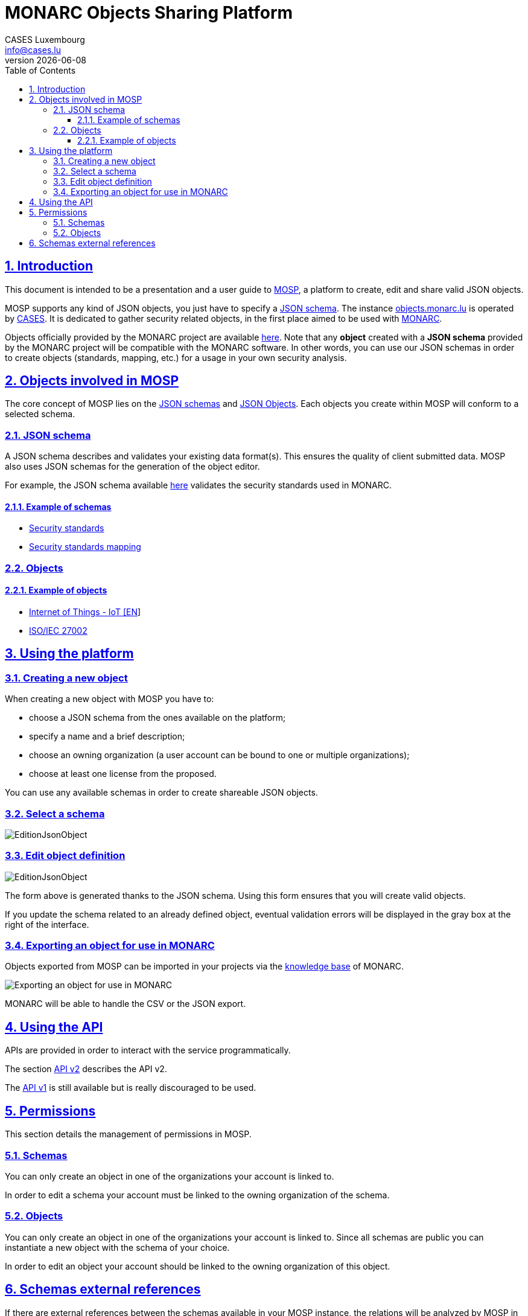 = MONARC Objects Sharing Platform
CASES Luxembourg <info@cases.lu>
v{docdate}
:encoding: utf-8
:Revision: 0.7
:description: MONARC Objects Sharing Platform
:keywords: risk-analysis, monarc, MOSP
:imagesdir: images
:title-logo-image: image:Logotype_Monochrome_Black.svg[]
:doctype: article
:compat-mode!:
:page-layout!:
:toc: left
:toclevels: 3
:sectanchors:
:sectlinks:
:sectnums:
:linkattrs:
:webfonts!:
:icons!:
:source-highlighter: coderay
:source-language: asciidoc
:experimental:
:stem:
:idprefix:
:idseparator: -
:ast: &ast;
:dagger: pass:normal[^&dagger;^]
:endash: &#8211;
:y: icon:check[role="green"]
:n: icon:times[role="red"]
:c: icon:file-text-o[role="blue"]
:table-caption!:
:example-caption!:
:figure-caption!:
:includedir: _includes
:underscore: _
:adp: AsciiDoc Python
:adr: Asciidoctor
// Refs
:uri-github-mosp: https://github.com/CASES-LU/MOSP
:uri-mosp: https://objects.monarc.lu


== Introduction

This document is intended to be a presentation and a user guide to
link:https://github.com/CASES-LU/MOSP[MOSP], a platform to create, edit and share valid JSON objects.

MOSP supports any kind of JSON objects, you just have to specify a <<JSON schema>>.
The instance link:https://objects.monarc.lu[objects.monarc.lu] is operated by link:https://www.cases.lu[CASES].
It is dedicated to gather security related objects, in the first place aimed to be used with link:https://www.monarc.lu[MONARC].

Objects officially provided by the MONARC project are available link:https://objects.monarc.lu/organization/MONARC[here].
Note that any *object* created with a *JSON schema* provided by the MONARC project will be compatible with the MONARC software.
In other words, you can use our JSON schemas in order to create objects (standards, mapping, etc.) for a usage in your own security analysis.


== Objects involved in MOSP

The core concept of MOSP lies on the <<JSON schema,JSON schemas>> and <<Objects,JSON Objects>>.
Each objects you create within MOSP will conform to a selected schema.

=== JSON schema

A JSON schema describes and validates your existing data format(s).
This ensures the quality of client submitted data.
MOSP also uses JSON schemas for the generation of the object editor.

For example, the JSON schema available link:https://objects.monarc.lu/schema/view/12[here]
validates the security standards used in MONARC.


==== Example of schemas

- link:https://objects.monarc.lu/schema/12[Security standards]
- link:https://objects.monarc.lu/schema/13[Security standards mapping]


=== Objects

==== Example of objects

- link:https://objects.monarc.lu/object/view/5139[Internet of Things - IoT [EN]]
- link:https://objects.monarc.lu/object/98ca84fb-db87-11e8-ac77-0800279aaa2b[ISO/IEC 27002]



== Using the platform

=== Creating a new object

When creating a new object with MOSP you have to:

- choose a JSON schema from the ones available on the platform;
- specify a name and a brief description;
- choose an owning organization (a user account can be bound to one or multiple organizations);
- choose at least one license from the proposed.

You can use any available schemas in order to create shareable JSON objects.

=== Select a schema

image:new-object-from-schema.png[EditionJsonObject]


=== Edit object definition

image:object-json-edition.png[EditionJsonObject]

The form above is generated thanks to the JSON schema.
Using this form ensures that you will create valid objects.

If you update the schema related to an already defined object, eventual validation errors will be displayed in the gray box at the right of the interface.


=== Exporting an object for use in MONARC

Objects exported from MOSP can be imported in your projects via the
link:https://www.monarc.lu/documentation/user-guide/#management-of-knowledge-base[knowledge base] of MONARC.

image:export-objects-from-MOSP-for-MONARC.png[Exporting an object for use in MONARC]

MONARC will be able to handle the CSV or the JSON export.




== Using the API

APIs are provided in order to interact with the service programmatically.

The section xref:api-v2.adoc#API v2[API v2] describes the API v2.

The xref:api-v1.adoc#API v1[API v1] is still available but is really discouraged
to be used.



== Permissions

This section details the management of permissions in MOSP.

=== Schemas

You can only create an object in one of the organizations your account is
linked to.

In order to edit a schema your account must be linked to the owning
organization of the schema.


=== Objects

You can only create an object in one of the organizations your account is linked to.
Since all schemas are public you can instantiate a new object with the schema of your choice.

In order to edit an object your account should be linked to the owning
organization of this object.



== Schemas external references

If there are external references between the schemas available in your MOSP
instance, the relations will be analyzed by MOSP in order to link objects.


[[mosp-references-schemas]]
image::link_schemas.png[References between schemas, align="center", scaledwidth="75%"]


[[mosp-relations-schema]]
image::relations-in-schema.png[Relations in a schema, align="center", scaledwidth="75%"]

Theses links are considered during the edition of objects (<<Edit object definition>>).